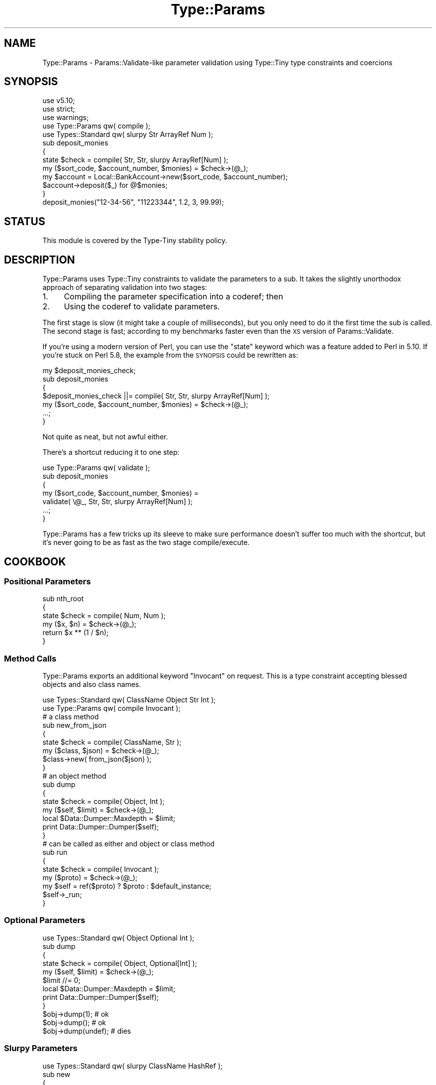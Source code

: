 .\" Automatically generated by Pod::Man 2.28 (Pod::Simple 3.28)
.\"
.\" Standard preamble:
.\" ========================================================================
.de Sp \" Vertical space (when we can't use .PP)
.if t .sp .5v
.if n .sp
..
.de Vb \" Begin verbatim text
.ft CW
.nf
.ne \\$1
..
.de Ve \" End verbatim text
.ft R
.fi
..
.\" Set up some character translations and predefined strings.  \*(-- will
.\" give an unbreakable dash, \*(PI will give pi, \*(L" will give a left
.\" double quote, and \*(R" will give a right double quote.  \*(C+ will
.\" give a nicer C++.  Capital omega is used to do unbreakable dashes and
.\" therefore won't be available.  \*(C` and \*(C' expand to `' in nroff,
.\" nothing in troff, for use with C<>.
.tr \(*W-
.ds C+ C\v'-.1v'\h'-1p'\s-2+\h'-1p'+\s0\v'.1v'\h'-1p'
.ie n \{\
.    ds -- \(*W-
.    ds PI pi
.    if (\n(.H=4u)&(1m=24u) .ds -- \(*W\h'-12u'\(*W\h'-12u'-\" diablo 10 pitch
.    if (\n(.H=4u)&(1m=20u) .ds -- \(*W\h'-12u'\(*W\h'-8u'-\"  diablo 12 pitch
.    ds L" ""
.    ds R" ""
.    ds C` ""
.    ds C' ""
'br\}
.el\{\
.    ds -- \|\(em\|
.    ds PI \(*p
.    ds L" ``
.    ds R" ''
.    ds C`
.    ds C'
'br\}
.\"
.\" Escape single quotes in literal strings from groff's Unicode transform.
.ie \n(.g .ds Aq \(aq
.el       .ds Aq '
.\"
.\" If the F register is turned on, we'll generate index entries on stderr for
.\" titles (.TH), headers (.SH), subsections (.SS), items (.Ip), and index
.\" entries marked with X<> in POD.  Of course, you'll have to process the
.\" output yourself in some meaningful fashion.
.\"
.\" Avoid warning from groff about undefined register 'F'.
.de IX
..
.nr rF 0
.if \n(.g .if rF .nr rF 1
.if (\n(rF:(\n(.g==0)) \{
.    if \nF \{
.        de IX
.        tm Index:\\$1\t\\n%\t"\\$2"
..
.        if !\nF==2 \{
.            nr % 0
.            nr F 2
.        \}
.    \}
.\}
.rr rF
.\"
.\" Accent mark definitions (@(#)ms.acc 1.5 88/02/08 SMI; from UCB 4.2).
.\" Fear.  Run.  Save yourself.  No user-serviceable parts.
.    \" fudge factors for nroff and troff
.if n \{\
.    ds #H 0
.    ds #V .8m
.    ds #F .3m
.    ds #[ \f1
.    ds #] \fP
.\}
.if t \{\
.    ds #H ((1u-(\\\\n(.fu%2u))*.13m)
.    ds #V .6m
.    ds #F 0
.    ds #[ \&
.    ds #] \&
.\}
.    \" simple accents for nroff and troff
.if n \{\
.    ds ' \&
.    ds ` \&
.    ds ^ \&
.    ds , \&
.    ds ~ ~
.    ds /
.\}
.if t \{\
.    ds ' \\k:\h'-(\\n(.wu*8/10-\*(#H)'\'\h"|\\n:u"
.    ds ` \\k:\h'-(\\n(.wu*8/10-\*(#H)'\`\h'|\\n:u'
.    ds ^ \\k:\h'-(\\n(.wu*10/11-\*(#H)'^\h'|\\n:u'
.    ds , \\k:\h'-(\\n(.wu*8/10)',\h'|\\n:u'
.    ds ~ \\k:\h'-(\\n(.wu-\*(#H-.1m)'~\h'|\\n:u'
.    ds / \\k:\h'-(\\n(.wu*8/10-\*(#H)'\z\(sl\h'|\\n:u'
.\}
.    \" troff and (daisy-wheel) nroff accents
.ds : \\k:\h'-(\\n(.wu*8/10-\*(#H+.1m+\*(#F)'\v'-\*(#V'\z.\h'.2m+\*(#F'.\h'|\\n:u'\v'\*(#V'
.ds 8 \h'\*(#H'\(*b\h'-\*(#H'
.ds o \\k:\h'-(\\n(.wu+\w'\(de'u-\*(#H)/2u'\v'-.3n'\*(#[\z\(de\v'.3n'\h'|\\n:u'\*(#]
.ds d- \h'\*(#H'\(pd\h'-\w'~'u'\v'-.25m'\f2\(hy\fP\v'.25m'\h'-\*(#H'
.ds D- D\\k:\h'-\w'D'u'\v'-.11m'\z\(hy\v'.11m'\h'|\\n:u'
.ds th \*(#[\v'.3m'\s+1I\s-1\v'-.3m'\h'-(\w'I'u*2/3)'\s-1o\s+1\*(#]
.ds Th \*(#[\s+2I\s-2\h'-\w'I'u*3/5'\v'-.3m'o\v'.3m'\*(#]
.ds ae a\h'-(\w'a'u*4/10)'e
.ds Ae A\h'-(\w'A'u*4/10)'E
.    \" corrections for vroff
.if v .ds ~ \\k:\h'-(\\n(.wu*9/10-\*(#H)'\s-2\u~\d\s+2\h'|\\n:u'
.if v .ds ^ \\k:\h'-(\\n(.wu*10/11-\*(#H)'\v'-.4m'^\v'.4m'\h'|\\n:u'
.    \" for low resolution devices (crt and lpr)
.if \n(.H>23 .if \n(.V>19 \
\{\
.    ds : e
.    ds 8 ss
.    ds o a
.    ds d- d\h'-1'\(ga
.    ds D- D\h'-1'\(hy
.    ds th \o'bp'
.    ds Th \o'LP'
.    ds ae ae
.    ds Ae AE
.\}
.rm #[ #] #H #V #F C
.\" ========================================================================
.\"
.IX Title "Type::Params 3"
.TH Type::Params 3 "2014-04-02" "perl v5.18.2" "User Contributed Perl Documentation"
.\" For nroff, turn off justification.  Always turn off hyphenation; it makes
.\" way too many mistakes in technical documents.
.if n .ad l
.nh
.SH "NAME"
Type::Params \- Params::Validate\-like parameter validation using Type::Tiny type constraints and coercions
.SH "SYNOPSIS"
.IX Header "SYNOPSIS"
.Vb 3
\& use v5.10;
\& use strict;
\& use warnings;
\& 
\& use Type::Params qw( compile );
\& use Types::Standard qw( slurpy Str ArrayRef Num );
\&   
\& sub deposit_monies
\& {
\&    state $check = compile( Str, Str, slurpy ArrayRef[Num] );
\&    my ($sort_code, $account_number, $monies) = $check\->(@_);
\&    
\&    my $account = Local::BankAccount\->new($sort_code, $account_number);
\&    $account\->deposit($_) for @$monies;
\& }
\& 
\& deposit_monies("12\-34\-56", "11223344", 1.2, 3, 99.99);
.Ve
.SH "STATUS"
.IX Header "STATUS"
This module is covered by the
Type-Tiny stability policy.
.SH "DESCRIPTION"
.IX Header "DESCRIPTION"
Type::Params uses Type::Tiny constraints to validate the parameters to a
sub. It takes the slightly unorthodox approach of separating validation
into two stages:
.IP "1." 4
Compiling the parameter specification into a coderef; then
.IP "2." 4
Using the coderef to validate parameters.
.PP
The first stage is slow (it might take a couple of milliseconds), but you
only need to do it the first time the sub is called. The second stage is
fast; according to my benchmarks faster even than the \s-1XS\s0 version of
Params::Validate.
.PP
If you're using a modern version of Perl, you can use the \f(CW\*(C`state\*(C'\fR keyword
which was a feature added to Perl in 5.10. If you're stuck on Perl 5.8, the
example from the \s-1SYNOPSIS\s0 could be rewritten as:
.PP
.Vb 5
\& my $deposit_monies_check;
\& sub deposit_monies
\& {
\&    $deposit_monies_check ||= compile( Str, Str, slurpy ArrayRef[Num] );
\&    my ($sort_code, $account_number, $monies) = $check\->(@_);
\&    
\&    ...;
\& }
.Ve
.PP
Not quite as neat, but not awful either.
.PP
There's a shortcut reducing it to one step:
.PP
.Vb 1
\& use Type::Params qw( validate );
\& 
\& sub deposit_monies
\& {
\&    my ($sort_code, $account_number, $monies) = 
\&       validate( \e@_, Str, Str, slurpy ArrayRef[Num] );
\&    
\&    ...;
\& }
.Ve
.PP
Type::Params has a few tricks up its sleeve to make sure performance doesn't
suffer too much with the shortcut, but it's never going to be as fast as the
two stage compile/execute.
.SH "COOKBOOK"
.IX Header "COOKBOOK"
.SS "Positional Parameters"
.IX Subsection "Positional Parameters"
.Vb 4
\&   sub nth_root
\&   {
\&      state $check = compile( Num, Num );
\&      my ($x, $n) = $check\->(@_);
\&      
\&      return $x ** (1 / $n);
\&   }
.Ve
.SS "Method Calls"
.IX Subsection "Method Calls"
Type::Params exports an additional keyword \f(CW\*(C`Invocant\*(C'\fR on request. This is
a type constraint accepting blessed objects and also class names.
.PP
.Vb 2
\&   use Types::Standard qw( ClassName Object Str Int );
\&   use Type::Params qw( compile Invocant );
\&   
\&   # a class method
\&   sub new_from_json
\&   {
\&      state $check = compile( ClassName, Str );
\&      my ($class, $json) = $check\->(@_);
\&      
\&      $class\->new( from_json($json) );
\&   }
\&   
\&   # an object method
\&   sub dump
\&   {
\&      state $check = compile( Object, Int );
\&      my ($self, $limit) = $check\->(@_);
\&      
\&      local $Data::Dumper::Maxdepth = $limit;
\&      print Data::Dumper::Dumper($self);
\&   }
\&   
\&   # can be called as either and object or class method
\&   sub run
\&   {
\&      state $check = compile( Invocant );
\&      my ($proto) = $check\->(@_);
\&      
\&      my $self = ref($proto) ? $proto : $default_instance;
\&      $self\->_run;
\&   }
.Ve
.SS "Optional Parameters"
.IX Subsection "Optional Parameters"
.Vb 1
\&   use Types::Standard qw( Object Optional Int );
\&   
\&   sub dump
\&   {
\&      state $check = compile( Object, Optional[Int] );
\&      my ($self, $limit) = $check\->(@_);
\&      $limit //= 0;
\&      
\&      local $Data::Dumper::Maxdepth = $limit;
\&      print Data::Dumper::Dumper($self);
\&   }
\&   
\&   $obj\->dump(1);      # ok
\&   $obj\->dump();       # ok
\&   $obj\->dump(undef);  # dies
.Ve
.SS "Slurpy Parameters"
.IX Subsection "Slurpy Parameters"
.Vb 1
\&   use Types::Standard qw( slurpy ClassName HashRef );
\&   
\&   sub new
\&   {
\&      state $check = compile( ClassName, slurpy HashRef );
\&      my ($class, $ref) = $check\->(@_);
\&      bless $ref => $class;
\&   }
\&   
\&   _\|_PACKAGE_\|_\->new(foo => 1, bar => 2);
.Ve
.PP
The following types from Types::Standard can be made slurpy:
\&\f(CW\*(C`ArrayRef\*(C'\fR, \f(CW\*(C`Tuple\*(C'\fR, \f(CW\*(C`HashRef\*(C'\fR, \f(CW\*(C`Map\*(C'\fR, \f(CW\*(C`Dict\*(C'\fR. Hash-like types
will die if an odd number of elements are slurped in.
.PP
A check may only have one slurpy parameter, and it must be the last
parameter.
.SS "Named Parameters"
.IX Subsection "Named Parameters"
Just use a slurpy \f(CW\*(C`Dict\*(C'\fR:
.PP
.Vb 1
\&   use Types::Standard qw( slurpy Dict Ref Optional Int );
\&   
\&   sub dump
\&   {
\&      state $check = compile(
\&         slurpy Dict[
\&            var    => Ref,
\&            limit  => Optional[Int],
\&         ],
\&      );
\&      my ($arg) = $check\->(@_);
\&      
\&      local $Data::Dumper::Maxdepth = $arg\->{limit};
\&      print Data::Dumper::Dumper($arg\->{var});
\&   }
\&   
\&   dump(var => $foo, limit => 1);   # ok
\&   dump(var => $foo);               # ok
\&   dump(limit => 1);                # dies
.Ve
.SS "Mixed Positional and Named Parameters"
.IX Subsection "Mixed Positional and Named Parameters"
.Vb 1
\&   use Types::Standard qw( slurpy Dict Ref Optional Int );
\&   
\&   sub my_print
\&   {
\&      state $check = compile(
\&         Str,
\&         slurpy Dict[
\&            colour => Optional[Str],
\&            size   => Optional[Int],
\&         ],
\&      );
\&      my ($string, $arg) = $check\->(@_);
\&   }
\&   
\&   my_print("Hello World", colour => "blue");
.Ve
.SS "Coercions"
.IX Subsection "Coercions"
Coercions will automatically be applied for \fIall\fR type constraints that have
a coercion associated.
.PP
.Vb 2
\&   use Type::Utils;
\&   use Types::Standard qw( Int Num );
\&   
\&   my $RoundedInt = declare as Int;
\&   coerce $RoundedInt, from Num, q{ int($_) };
\&   
\&   sub set_age
\&   {
\&      state $check = compile( Object, $RoundedInt );
\&      my ($self, $age) = $check\->(@_);
\&      
\&      $self\->{age} = $age;
\&   }
\&   
\&   $obj\->set_age(32.5);   # ok; coerced to "32".
.Ve
.PP
Coercions carry over into structured types such as \f(CW\*(C`ArrayRef\*(C'\fR automatically:
.PP
.Vb 4
\&   sub delete_articles
\&   {
\&      state $check = compile( Object, slurpy ArrayRef[$RoundedInt] );
\&      my ($db, $articles) = $check\->(@_);
\&      
\&      $db\->select_article($_)\->delete for @$articles;
\&   }
\&   
\&   # delete articles 1, 2 and 3
\&   delete_articles($my_db, 1.1, 2.2, 3.3);
.Ve
.PP
If type \f(CW\*(C`Foo\*(C'\fR has coercions from \f(CW\*(C`Str\*(C'\fR and \f(CW\*(C`ArrayRef\*(C'\fR and you want to
\&\fBprevent\fR coercion, then use:
.PP
.Vb 1
\&   state $check = compile( Foo\->no_coercions );
.Ve
.PP
Or if you just want to prevent coercion from \f(CW\*(C`Str\*(C'\fR, use:
.PP
.Vb 1
\&   state $check = compile( Foo\->minus_coercions(Str) );
.Ve
.PP
Or maybe add an extra coercion:
.PP
.Vb 3
\&   state $check = compile(
\&      Foo\->plus_coercions(Int, q{ Foo\->new_from_number($_) }),
\&   );
.Ve
.PP
Note that the coercion is specified as a string of Perl code. This is usually
the fastest way to do it, but a coderef is also accepted. Either way, the
value to be coerced is \f(CW$_\fR.
.SS "Alternatives"
.IX Subsection "Alternatives"
Type::Params can export a \f(CW\*(C`multisig\*(C'\fR function that compiles multiple
alternative signatures into one, and uses the first one that works:
.PP
.Vb 5
\&   state $check = multisig(
\&      [ Int, ArrayRef ],
\&      [ HashRef, Num ],
\&      [ CodeRef ],
\&   );
\&   
\&   my ($int, $arrayref) = $check\->( 1, [] );
\&   my ($hashref, $num)  = $check\->( {}, 1.1 );
\&   my ($code)           = $check\->( sub { 1 } );
\&   
\&   $check\->( sub { 1 }, 1.1 );  # throws an exception
.Ve
.PP
Coercions, slurpy parameters, etc still work.
.PP
There's currently no indication of which of the multiple signatures
succeeded.
.PP
The present implementation involves compiling each signature independently,
and trying them each (in their given order!) in an \f(CW\*(C`eval\*(C'\fR block. The only
slightly intelligent part is that it checks if \f(CW\*(C`scalar(@_)\*(C'\fR fits into
the signature properly (taking into account optional and slurpy parameters),
and skips evals which couldn't possibly succeed.
.PP
It's also possible to list coderefs as alternatives in \f(CW\*(C`multisig\*(C'\fR:
.PP
.Vb 6
\&   state $check = multisig(
\&      [ Int, ArrayRef ],
\&      sub { ... },
\&      [ HashRef, Num ],
\&      [ CodeRef ],
\&   );
.Ve
.PP
The coderef is expected to die if that alternative should be abandoned (and
the next alternative tried), or return the list of accepted parameters. Here's
a full example:
.PP
.Vb 12
\&   sub get_from {
\&      state $check = multisig(
\&         [ Int, ArrayRef ],
\&         [ Str, HashRef ],
\&         sub {
\&            my ($meth, $obj);
\&            die unless is_Object($obj);
\&            die unless $obj\->can($meth);
\&            return ($meth, $obj);
\&         },
\&      );
\&      my ($needle, $haystack) = $check\->(@_);
\&      
\&      is_HashRef($haystack)  ? $haystack\->{$needle} :
\&      is_ArrayRef($haystack) ? $haystack\->[$needle] :
\&      is_Object($haystack)   ? $haystack\->$needle   :
\&      die;
\&   }
\&   
\&   get_from(0, \e@array);      # returns $array[0]
\&   get_from(\*(Aqfoo\*(Aq, \e%hash);   # returns $hash{foo}
\&   get_from(\*(Aqfoo\*(Aq, $obj);     # returns $obj\->foo
.Ve
.SH "COMPARISON WITH PARAMS::VALIDATE"
.IX Header "COMPARISON WITH PARAMS::VALIDATE"
Type::Params is not really a drop-in replacement for Params::Validate;
the \s-1API\s0 differs far too much to claim that. Yet it performs a similar task,
so it makes sense to compare them.
.IP "\(bu" 4
Type::Params will tend to be faster if you've got a sub which is called
repeatedly, but may be a little slower than Params::Validate for subs that
are only called a few times. This is because it does a bunch of work the
first time your sub is called to make subsequent calls a lot faster.
.IP "\(bu" 4
Type::Params is mostly geared towards positional parameters, while
Params::Validate seems to be primarily aimed at named parameters. (Though
either works for either.) Params::Validate doesn't appear to have a
particularly natural way of validating a mix of positional and named
parameters.
.IP "\(bu" 4
Type::Utils allows you to coerce parameters. For example, if you expect
a Path::Tiny object, you could coerce it from a string.
.IP "\(bu" 4
Params::Validate allows you to supply defaults for missing parameters;
Type::Params does not, but you may be able to use coercion from Undef.
.IP "\(bu" 4
If you are primarily writing object-oriented code, using Moose or similar,
and you are using Type::Tiny type constraints for your attributes, then
using Type::Params allows you to use the same constraints for method calls.
.IP "\(bu" 4
Type::Params comes bundled with Types::Standard, which provides a much
richer vocabulary of types than the type validation constants that come
with Params::Validate. For example, Types::Standard provides constraints
like \f(CW\*(C`ArrayRef[Int]\*(C'\fR (an arrayref of integers), while the closest from
Params::Validate is \f(CW\*(C`ARRAYREF\*(C'\fR, which you'd need to supplement with
additional callbacks if you wanted to check that the arrayref contained
integers.
.Sp
Whatsmore, Type::Params doesn't just work with Types::Standard, but also
any other Type::Tiny type constraints.
.SH "BUGS"
.IX Header "BUGS"
Please report any bugs to
<http://rt.cpan.org/Dist/Display.html?Queue=Type\-Tiny>.
.SH "SEE ALSO"
.IX Header "SEE ALSO"
Type::Tiny, Type::Coercion, Types::Standard.
.SH "AUTHOR"
.IX Header "AUTHOR"
Toby Inkster <tobyink@cpan.org>.
.SH "COPYRIGHT AND LICENCE"
.IX Header "COPYRIGHT AND LICENCE"
This software is copyright (c) 2013\-2014 by Toby Inkster.
.PP
This is free software; you can redistribute it and/or modify it under
the same terms as the Perl 5 programming language system itself.
.SH "DISCLAIMER OF WARRANTIES"
.IX Header "DISCLAIMER OF WARRANTIES"
\&\s-1THIS PACKAGE IS PROVIDED \*(L"AS IS\*(R" AND WITHOUT ANY EXPRESS OR IMPLIED
WARRANTIES, INCLUDING, WITHOUT LIMITATION, THE IMPLIED WARRANTIES OF
MERCHANTIBILITY AND FITNESS FOR A PARTICULAR PURPOSE.\s0
